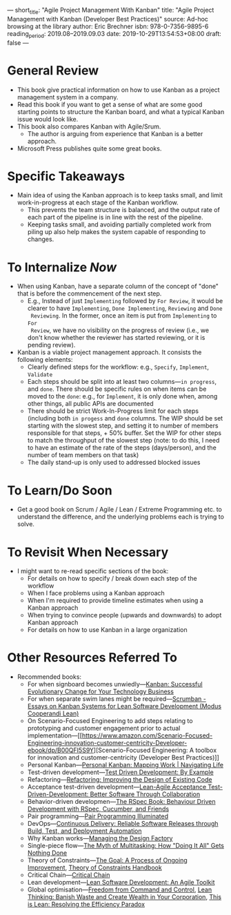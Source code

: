 ---
short_title: "Agile Project Management With Kanban"
title: "Agile Project Management with Kanban (Developer Best Practices)"
source: Ad-hoc browsing at the library
author: Eric Brechner
isbn: 978-0-7356-9895-6
reading_period: 2019.08–2019.09.03
date: 2019-10-29T13:54:53+08:00
draft: false
---

* General Review
- This book give practical information on how to use Kanban as a project
  management system in a company.
- Read this book if you want to get a sense of what are some good starting
  points to structure the Kanban board, and what a typical Kanban issue would
  look like.
- This book also compares Kanban with Agile/Srum.
  - The author is arguing from experience that Kanban is a better approach.
- Microsoft Press publishes quite some great books.
* Specific Takeaways
- Main idea of using the Kanban approach is to keep tasks small, and limit
  work-in-progress at each stage of the Kanban workflow.
  - This prevents the team structure is balanced, and the output rate of each
    part of the pipeline is in line with the rest of the pipeline.
  - Keeping tasks small, and avoiding partially completed work from piling up
    also help makes the system capable of responding to changes.
* To Internalize /Now/
- When using Kanban, have a separate column of the concept of "done" that is
  before the commencement of the next step.
  - E.g., Instead of just =Implementing= followed by =For Review=, it would be
    clearer to have =Implementing=, =Done Implementing=, =Reviewing= and =Done
    Reviewing=. In the former, once an item is put from =Implementing= to =For
    Review=, we have no visibility on the progress of review (i.e., we don't
    know whether the reviewer has started reviewing, or it is pending review).
- Kanban is a viable project management approach. It consists the following
  elements:
  - Clearly defined steps for the workflow: e.g., =Specify=, =Implement=,
    =Validate=
  - Each steps should be split into at least two columns---=in progress=, and
    =done=. There should be specific rules on when items can be moved to the
    =done=: e.g., for =Implement=, it is only done when, among other things, all
    public APIs are documented
  - There should be strict Work-In-Progress limit for each steps (including both
    =in progess= and =done= columns. The WIP should be set starting with the
    slowest step, and setting it to number of members responsible for that
    steps, + 50% buffer. Set the WIP for other steps to match the throughput of
    the slowest step (note: to do this, I need to have an estimate of the rate
    of the steps (days/person), and the number of team members on that task)
  - The daily stand-up is only used to addressed blocked issues
* To Learn/Do Soon
- Get a good book on Scrum / Agile / Lean / Extreme Programming etc. to
  understand the difference, and the underlying problems each is trying to
  solve.
* To Revisit When Necessary
- I might want to re-read specific sections of the book:
  - For details on how to specify / break down each step of the workflow
  - When I face problems using a Kanban approach
  - When I'm required to provide timeline estimates when using a Kanban approach
  - When trying to convince people (upwards and downwards) to adopt Kanban
    approach
  - For details on how to use Kanban in a large organization
* Other Resources Referred To
- Recommended books:
  - For when signboard becomes unwiedly---[[https://www.amazon.com/Kanban-Successful-Evolutionary-Technology-Business/dp/0984521402][Kanban: Successful Evolutionary Change
    for Your Technology Business]]
  - For when separate swim lanes might be required---[[https://www.amazon.com/Scrumban-Systems-Software-Development-Cooperandi/dp/0578002140/][Scrumban - Essays on Kanban
    Systems for Lean Software Development (Modus Cooperandi Lean)]]
  - On Scenario-Focused Engineering to add steps relating to prototyping and
    customer engagement prior to actual implementation---[[https://www.amazon.com/Scenario-Focused-Engineering-innovation-customer-centricity-Developer-ebook/dp/B00QFI5S9Y][Scenario-Focused
    Engineering: A toolbox for innovation and customer-centricity (Developer
    Best Practices)]]
  - Personal Kanban---[[https://www.amazon.com/Personal-Kanban-Mapping-Work-Navigating-ebook/dp/B004R1Q642][Personal Kanban: Mapping Work | Navigating Life]]
  - Test-driven development---[[https://www.amazon.com/Test-Driven-Development-Kent-Beck/dp/0321146530][Test Driven Development: By Example]]
  - Refactoring---[[https://www.amazon.com/Refactoring-Improving-Existing-Addison-Wesley-Signature-ebook/dp/B07LCM8RG2][Refactoring: Improving the Design of Existing Code]]
  - Acceptance test-driven development---[[https://www.amazon.com/Lean-Agile-Acceptance-Test-Driven-Development-Collaboration-ebook/dp/B004JN0DEC][Lean-Agile Acceptance
    Test-Driven-Development: Better Software Through Collaboration]]
  - Behavior-driven
    developmen---[[https://www.amazon.com/RSpec-Book-Behaviour-Development-Cucumber/dp/1934356379][The
    RSpec Book: Behaviour Driven Development with RSpec, Cucumber, and Friends]]
  - Pair programming---[[https://www.amazon.com/Pair-Programming-Illuminated-Laurie-Williams/dp/0201745763][Pair Programming Illuminated]]
  - DevOps---[[https://www.amazon.com/Continuous-Delivery-Deployment-Automation-Addison-Wesley/dp/0321601912][Continuous Delivery: Reliable Software Releases through Build,
    Test, and Deployment Automation]]
  - Why Kanban works---[[https://www.amazon.com/Managing-Design-Factory-Donald-Reinertsen/dp/0684839911][Managing the Design Factory]]
  - Single-piece flow---[[https://www.amazon.com/Myth-Multitasking-Doing-Gets-Nothing/dp/0470372257][The Myth of Multitasking: How "Doing It All" Gets
    Nothing Done]]
  - Theory of Constraints---[[https://www.amazon.com/Goal-Process-Ongoing-Improvement/dp/0884271951][The Goal: A Process of Ongoing Improvement]], [[https://www.amazon.com/Theory-Constraints-Handbook-James-Cox/dp/0071665544][Theory
    of Constraints Handbook]]
  - Critical Chain---[[https://www.amazon.com/Critical-Chain-Eliyahu-M-Goldratt/dp/0884271536][Critical Chain]]
  - Lean development---[[https://www.amazon.com/Lean-Software-Development-Agile-Toolkit/dp/0321150783][Lean Software Development: An Agile Toolkit]]
  - Global optimisation---[[https://www.amazon.com/Freedom-Command-Control-John-Seddon/dp/0954618300][Freedom from Command and Control]], [[https://www.amazon.com/Lean-Thinking-Corporation-Revised-Updated/dp/0743249275][Lean Thinking:
    Banish Waste and Create Wealth in Your Corporation]],
    [[https://www.amazon.com/This-Lean-Resolving-Efficiency-Paradox/dp/919803930X][This
    is Lean: Resolving the Efficiency Paradox]]
